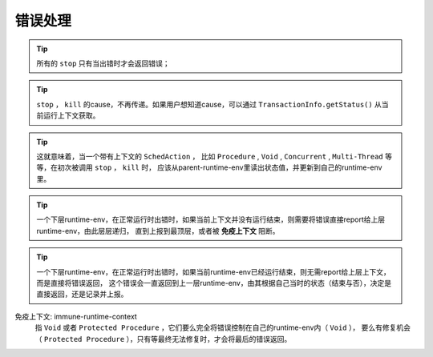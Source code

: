 错误处理
=========

.. tip::
   所有的 ``stop`` 只有当出错时才会返回错误；

.. tip::
   ``stop`` ， ``kill`` 的cause，不再传递。如果用户想知道cause，可以通过 ``TransactionInfo.getStatus()`` 从当前运行上下文获取。

.. tip::
   这就意味着，当一个带有上下文的 ``SchedAction`` ，
   比如 ``Procedure`` , ``Void`` , ``Concurrent`` , ``Multi-Thread`` 等等，在初次被调用 ``stop`` ， ``kill`` 时，
   应该从parent-runtime-env里读出状态值，并更新到自己的runtime-env里。

.. tip::
   一个下层runtime-env，在正常运行时出错时，如果当前上下文并没有运行结束，则需要将错误直接report给上层runtime-env，由此层层递归，
   直到上报到最顶层，或者被 **免疫上下文** 阻断。

.. tip::
   一个下层runtime-env，在正常运行时出错时，如果当前runtime-env已经运行结束，则无需report给上层上下文，而是直接将错误返回，
   这个错误会一直返回到上一层runtime-env，由其根据自己当时的状态（结束与否），决定是直接返回，还是记录并上报。



免疫上下文: immune-runtime-context
  指 ``Void`` 或者 ``Protected Procedure`` ，它们要么完全将错误控制在自己的runtime-env内（ ``Void`` ），
  要么有修复机会（ ``Protected Procedure`` ），只有等最终无法修复时，才会将最后的错误返回。